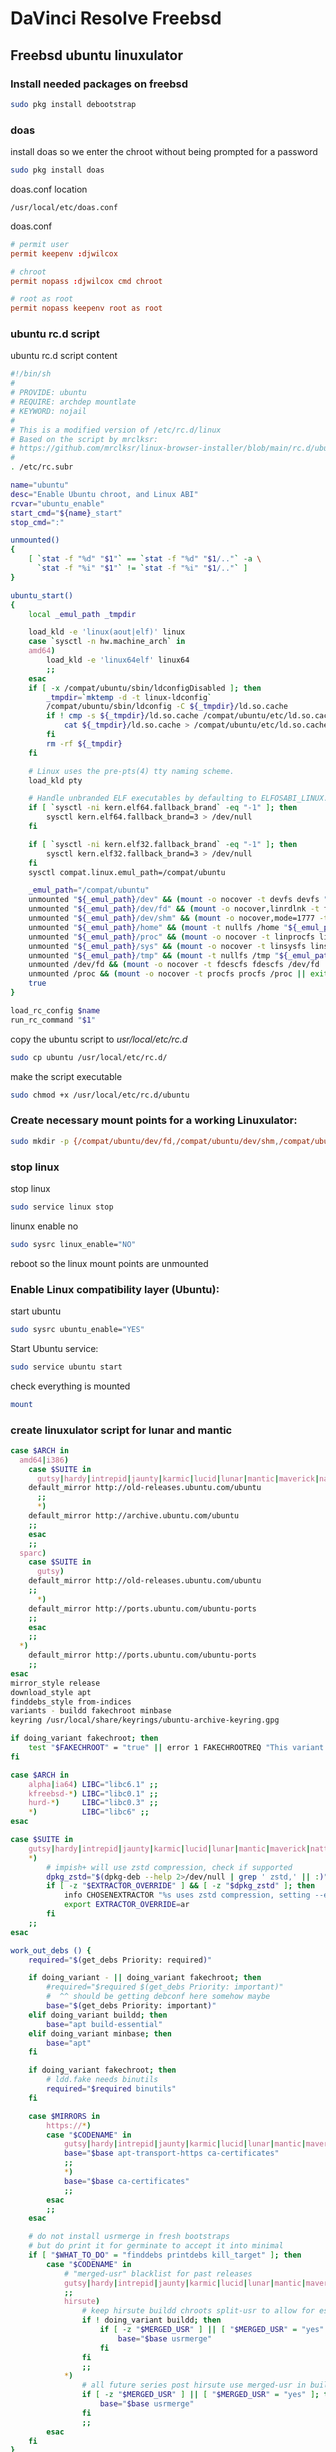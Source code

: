 #+STARTUP: show2levels
* DaVinci Resolve Freebsd
** Freebsd ubuntu linuxulator
*** Install needed packages on freebsd

#+begin_src sh
sudo pkg install debootstrap 
#+end_src

*** doas

install doas so we enter the chroot without being prompted for a password

#+begin_src sh
sudo pkg install doas
#+end_src

doas.conf location

#+begin_example
/usr/local/etc/doas.conf
#+end_example

doas.conf

#+begin_src conf
# permit user
permit keepenv :djwilcox

# chroot
permit nopass :djwilcox cmd chroot

# root as root
permit nopass keepenv root as root

#+end_src

*** ubuntu rc.d script 

ubuntu rc.d script content

#+begin_src sh
#!/bin/sh
#
# PROVIDE: ubuntu
# REQUIRE: archdep mountlate
# KEYWORD: nojail
#
# This is a modified version of /etc/rc.d/linux
# Based on the script by mrclksr:
# https://github.com/mrclksr/linux-browser-installer/blob/main/rc.d/ubuntu.in
#
. /etc/rc.subr

name="ubuntu"
desc="Enable Ubuntu chroot, and Linux ABI"
rcvar="ubuntu_enable"
start_cmd="${name}_start"
stop_cmd=":"

unmounted()
{
    [ `stat -f "%d" "$1"` == `stat -f "%d" "$1/.."` -a \
      `stat -f "%i" "$1"` != `stat -f "%i" "$1/.."` ]
}

ubuntu_start()
{
    local _emul_path _tmpdir

    load_kld -e 'linux(aout|elf)' linux
    case `sysctl -n hw.machine_arch` in
    amd64)
        load_kld -e 'linux64elf' linux64
        ;;
    esac
    if [ -x /compat/ubuntu/sbin/ldconfigDisabled ]; then
        _tmpdir=`mktemp -d -t linux-ldconfig`
        /compat/ubuntu/sbin/ldconfig -C ${_tmpdir}/ld.so.cache
        if ! cmp -s ${_tmpdir}/ld.so.cache /compat/ubuntu/etc/ld.so.cache; then
            cat ${_tmpdir}/ld.so.cache > /compat/ubuntu/etc/ld.so.cache
        fi
        rm -rf ${_tmpdir}
    fi

    # Linux uses the pre-pts(4) tty naming scheme.
    load_kld pty

    # Handle unbranded ELF executables by defaulting to ELFOSABI_LINUX.
    if [ `sysctl -ni kern.elf64.fallback_brand` -eq "-1" ]; then
        sysctl kern.elf64.fallback_brand=3 > /dev/null
    fi

    if [ `sysctl -ni kern.elf32.fallback_brand` -eq "-1" ]; then
        sysctl kern.elf32.fallback_brand=3 > /dev/null
    fi
    sysctl compat.linux.emul_path=/compat/ubuntu

    _emul_path="/compat/ubuntu"
    unmounted "${_emul_path}/dev" && (mount -o nocover -t devfs devfs "${_emul_path}/dev" || exit 1)
    unmounted "${_emul_path}/dev/fd" && (mount -o nocover,linrdlnk -t fdescfs fdescfs "${_emul_path}/dev/fd" || exit 1)
    unmounted "${_emul_path}/dev/shm" && (mount -o nocover,mode=1777 -t tmpfs tmpfs "${_emul_path}/dev/shm" || exit 1)
    unmounted "${_emul_path}/home" && (mount -t nullfs /home "${_emul_path}/home" || exit 1)
    unmounted "${_emul_path}/proc" && (mount -o nocover -t linprocfs linprocfs "${_emul_path}/proc" || exit 1)
    unmounted "${_emul_path}/sys" && (mount -o nocover -t linsysfs linsysfs "${_emul_path}/sys" || exit 1)
    unmounted "${_emul_path}/tmp" && (mount -t nullfs /tmp "${_emul_path}/tmp" || exit 1)
    unmounted /dev/fd && (mount -o nocover -t fdescfs fdescfs /dev/fd || exit 1)
    unmounted /proc && (mount -o nocover -t procfs procfs /proc || exit 1)
    true
}

load_rc_config $name
run_rc_command "$1"
#+end_src

copy the ubuntu script to /usr/local/etc/rc.d/

#+begin_src sh
sudo cp ubuntu /usr/local/etc/rc.d/
#+end_src

make the script executable

#+begin_src sh
sudo chmod +x /usr/local/etc/rc.d/ubuntu
#+end_src

*** Create necessary mount points for a working Linuxulator:

#+begin_src sh
sudo mkdir -p {/compat/ubuntu/dev/fd,/compat/ubuntu/dev/shm,/compat/ubuntu/home,/compat/ubuntu/tmp,/compat/ubuntu/proc,/compat/ubuntu/sys}
#+end_src

*** stop linux

stop linux

#+begin_src sh
sudo service linux stop
#+end_src

linunx enable no

#+begin_src sh
sudo sysrc linux_enable="NO"
#+end_src

reboot so the linux mount points are unmounted

*** Enable Linux compatibility layer (Ubuntu):


start ubuntu

#+begin_src sh
sudo sysrc ubuntu_enable="YES"
#+end_src

Start Ubuntu service:

#+begin_src sh
sudo service ubuntu start
#+end_src

check everything is mounted

#+begin_src sh
mount
#+end_src

*** create linuxulator script for lunar and mantic

#+begin_src sh
case $ARCH in
  amd64|i386)
	case $SUITE in
	  gutsy|hardy|intrepid|jaunty|karmic|lucid|lunar|mantic|maverick|natty|oneiric|precise|quantal|raring|saucy|utopic|vivid|wily|yakkety|zesty)
	default_mirror http://old-releases.ubuntu.com/ubuntu
	  ;;
	  ,*)
	default_mirror http://archive.ubuntu.com/ubuntu
	;;
	esac
	;;
  sparc)
	case $SUITE in
	  gutsy)
	default_mirror http://old-releases.ubuntu.com/ubuntu
	;;
	  ,*)
	default_mirror http://ports.ubuntu.com/ubuntu-ports
	;;
	esac
	;;
  ,*)
	default_mirror http://ports.ubuntu.com/ubuntu-ports
	;;
esac
mirror_style release
download_style apt
finddebs_style from-indices
variants - buildd fakechroot minbase
keyring /usr/local/share/keyrings/ubuntu-archive-keyring.gpg

if doing_variant fakechroot; then
	test "$FAKECHROOT" = "true" || error 1 FAKECHROOTREQ "This variant requires fakechroot environment to be started"
fi

case $ARCH in
	alpha|ia64) LIBC="libc6.1" ;;
	kfreebsd-*) LIBC="libc0.1" ;;
	hurd-*)     LIBC="libc0.3" ;;
	,*)          LIBC="libc6" ;;
esac

case $SUITE in
	gutsy|hardy|intrepid|jaunty|karmic|lucid|lunar|mantic|maverick|natty|oneiric|precise|quantal|raring|saucy|trusty|utopic|vivid|wily|xenial|yakkety|zesty|artful|bionic|cosmic|disco|eoan|focal|groovy|hirsute) ;;
	,*)
		# impish+ will use zstd compression, check if supported
		dpkg_zstd="$(dpkg-deb --help 2>/dev/null | grep ' zstd,' || :)"
		if [ -z "$EXTRACTOR_OVERRIDE" ] && [ -z "$dpkg_zstd" ]; then
			info CHOSENEXTRACTOR "%s uses zstd compression, setting --extractor=ar option" "$SUITE"
			export EXTRACTOR_OVERRIDE=ar
		fi
	;;
esac

work_out_debs () {
	required="$(get_debs Priority: required)"

	if doing_variant - || doing_variant fakechroot; then
		#required="$required $(get_debs Priority: important)"
		#  ^^ should be getting debconf here somehow maybe
		base="$(get_debs Priority: important)"
	elif doing_variant buildd; then
		base="apt build-essential"
	elif doing_variant minbase; then
		base="apt"
	fi

	if doing_variant fakechroot; then
		# ldd.fake needs binutils
		required="$required binutils"
	fi

	case $MIRRORS in
	    https://*)
		case "$CODENAME" in
			gutsy|hardy|intrepid|jaunty|karmic|lucid|lunar|mantic|maverick|natty|oneiric|precise|quantal|raring|saucy|trusty|utopic|vivid|wily|xenial|yakkety|zesty)
			base="$base apt-transport-https ca-certificates"
			;;
			,*)
			base="$base ca-certificates"
			;;
		esac
		;;
	esac

	# do not install usrmerge in fresh bootstraps
	# but do print it for germinate to accept it into minimal
	if [ "$WHAT_TO_DO" = "finddebs printdebs kill_target" ]; then
		case "$CODENAME" in
			# "merged-usr" blacklist for past releases
			gutsy|hardy|intrepid|jaunty|karmic|lucid|lunar|mantic|maverick|natty|oneiric|precise|quantal|raring|saucy|trusty|utopic|vivid|wily|xenial|yakkety|zesty|artful|bionic|cosmic|disco|eoan|focal|groovy)
			;;
			hirsute)
				# keep hirsute buildd chroots split-usr to allow for escape hatch
				if ! doing_variant buildd; then
					if [ -z "$MERGED_USR" ] || [ "$MERGED_USR" = "yes" ]; then
						base="$base usrmerge"
					fi
				fi
				;;
			,*)
				# all future series post hirsute use merged-usr in buildd chroots too
				if [ -z "$MERGED_USR" ] || [ "$MERGED_USR" = "yes" ]; then
					base="$base usrmerge"
				fi
				;;
		esac
	fi
}

first_stage_install () {
	case "$CODENAME" in
		# "merged-usr" blacklist for past releases
		gutsy|hardy|intrepid|jaunty|karmic|lucid|lunar|mantic|maverick|natty|oneiric|precise|quantal|raring|saucy|trusty|utopic|vivid|wily|xenial|yakkety|zesty|artful|bionic|cosmic)
			[ -z "$MERGED_USR" ] && MERGED_USR="no"
			;;
		disco|eoan|focal|groovy)
			# see https://bugs.debian.org/838388
			EXTRACT_DEB_TAR_OPTIONS="$EXTRACT_DEB_TAR_OPTIONS -k"
			;;
		hirsute)
			# keep hirsute buildd chroots split-usr to allow for escape hatch
			if [ -z "$MERGED_USR" ]; then
				if doing_variant buildd; then
					MERGED_USR="no"
				else
					MERGED_USR="yes"
				fi
			fi
			# see https://bugs.debian.org/838388
			EXTRACT_DEB_TAR_OPTIONS="$EXTRACT_DEB_TAR_OPTIONS -k"
			;;
		,*)
			# all future series post hirsute use merged-usr in buildd chroots too
			[ -z "$MERGED_USR" ] && MERGED_USR="yes"
			# see https://bugs.debian.org/838388
			EXTRACT_DEB_TAR_OPTIONS="$EXTRACT_DEB_TAR_OPTIONS -k"
			;;
	esac

	setup_merged_usr
	extract $required

	mkdir -p "$TARGET/var/lib/dpkg"
	: >"$TARGET/var/lib/dpkg/status"
	: >"$TARGET/var/lib/dpkg/available"

	setup_etc
	if [ ! -e "$TARGET/etc/fstab" ]; then
		echo '# UNCONFIGURED FSTAB FOR BASE SYSTEM' > "$TARGET/etc/fstab"
		chown 0:0 "$TARGET/etc/fstab"; chmod 644 "$TARGET/etc/fstab"
	fi

	setup_devices

        if doing_variant fakechroot || [ "$CONTAINER" = "docker" ]; then
		setup_proc_symlink
	fi
}

second_stage_install () {
	in_target /bin/true

	setup_dynamic_devices

	x_feign_install () {
		local pkg="$1"
		local deb="$(debfor $pkg)"
		local ver="$(in_target dpkg-deb -f "$deb" Version)"

		mkdir -p "$TARGET/var/lib/dpkg/info"

		echo \
"Package: $pkg
Version: $ver
Maintainer: unknown
Status: install ok installed" >> "$TARGET/var/lib/dpkg/status"

		touch "$TARGET/var/lib/dpkg/info/${pkg}.list"
	}

	x_feign_install dpkg

	x_core_install () {
		smallyes '' | in_target dpkg --force-depends --install $(debfor "$@")
	}

	p () {
		baseprog="$(($baseprog + ${1:-1}))"
	}

	if ! doing_variant fakechroot; then
		setup_proc
		in_target /sbin/ldconfig
	fi

	DEBIAN_FRONTEND=noninteractive
	DEBCONF_NONINTERACTIVE_SEEN=true
	export DEBIAN_FRONTEND DEBCONF_NONINTERACTIVE_SEEN

	baseprog=0
	bases=7

	p; progress $baseprog $bases INSTCORE "Installing core packages" #1
	info INSTCORE "Installing core packages..."

	p; progress $baseprog $bases INSTCORE "Installing core packages" #2
	ln -sf mawk "$TARGET/usr/bin/awk"
	x_core_install base-passwd
	x_core_install base-files
	p; progress $baseprog $bases INSTCORE "Installing core packages" #3
	x_core_install dpkg

	if [ ! -e "$TARGET/etc/localtime" ]; then
		ln -sf /usr/share/zoneinfo/UTC "$TARGET/etc/localtime"
	fi

	if doing_variant fakechroot; then
		install_fakechroot_tools
	fi

	p; progress $baseprog $bases INSTCORE "Installing core packages" #4
	x_core_install $LIBC

	p; progress $baseprog $bases INSTCORE "Installing core packages" #5
	x_core_install perl-base

	p; progress $baseprog $bases INSTCORE "Installing core packages" #6
	rm "$TARGET/usr/bin/awk"
	x_core_install mawk

	p; progress $baseprog $bases INSTCORE "Installing core packages" #7
	if doing_variant -; then
		x_core_install debconf
	fi

	baseprog=0
	bases=$(set -- $required; echo $#)

	info UNPACKREQ "Unpacking required packages..."

	exec 7>&1

	smallyes '' |
		(repeatn 5 in_target_failmsg UNPACK_REQ_FAIL_FIVE "Failure while unpacking required packages.  This will be attempted up to five times." "" \
		dpkg --status-fd 8 --force-depends --unpack $(debfor $required) 8>&1 1>&7 || echo EXITCODE $?) |
		dpkg_progress $baseprog $bases UNPACKREQ "Unpacking required packages" UNPACKING

	info CONFREQ "Configuring required packages..."

	if doing_variant fakechroot && [ -e "$TARGET/var/lib/dpkg/info/initscripts.postinst" ]
	then
		# fix initscripts postinst (no mounting possible, and wrong if condition)
		sed -i '/dpkg.*--compare-versions/ s/\<lt\>/lt-nl/' "$TARGET/var/lib/dpkg/info/initscripts.postinst"
	fi

	echo \
"#!/bin/sh
exit 101" > "$TARGET/usr/sbin/policy-rc.d"
	chmod 755 "$TARGET/usr/sbin/policy-rc.d"

	mv "$TARGET/sbin/start-stop-daemon" "$TARGET/sbin/start-stop-daemon.REAL"
	echo \
"#!/bin/sh
echo
echo \"Warning: Fake start-stop-daemon called, doing nothing\"" > "$TARGET/sbin/start-stop-daemon"
	chmod 755 "$TARGET/sbin/start-stop-daemon"

	if [ -x "$TARGET/sbin/initctl" ]; then
	  mv "$TARGET/sbin/initctl" "$TARGET/sbin/initctl.REAL"
	  echo \
"#!/bin/sh
if [ \"\$1\" = version ]; then exec /sbin/initctl.REAL \"\$@\"; fi
echo
echo \"Warning: Fake initctl called, doing nothing\"" > "$TARGET/sbin/initctl"
	  chmod 755 "$TARGET/sbin/initctl"
	fi

	setup_dselect_method apt

	smallyes '' |
		(in_target_failmsg CONF_REQ_FAIL "Failure while configuring required packages." "" \
		dpkg --status-fd 8 --configure --pending --force-configure-any --force-depends 8>&1 1>&7 || echo EXITCODE $?) |
		dpkg_progress $baseprog $bases CONFREQ "Configuring required packages" CONFIGURING

	baseprog=0
	bases="$(set -- $base; echo $#)"

	info UNPACKBASE "Unpacking the base system..."

	setup_available $required $base
	done_predeps=
	while predep=$(get_next_predep); do
		# We have to resolve dependencies of pre-dependencies manually because
		# dpkg --predep-package doesn't handle this.
		predep=$(without "$(without "$(resolve_deps $predep)" "$required")" "$done_predeps")
		# XXX: progress is tricky due to how dpkg_progress works
		# -- cjwatson 2009-07-29
		# This step sometimes fails due to some missing functionality in Linuxulator.  Just ignore it.
		set +e
		p; smallyes '' |
		in_target dpkg --force-overwrite --force-confold --skip-same-version --install $(debfor $predep)
		rc=$?
		base=$(without "$base" "$predep")
		done_predeps="$done_predeps $predep"

		if [ $rc != 0 ]; then
			warning FREEBSD_00 "Applying FreeBSD-specific workaround..."
			# ... for "Failed to mount /etc/machine-id: Bad address" with Focal.
			in_target truncate -s0 /var/lib/dpkg/info/systemd.postinst
			in_target dpkg --configure systemd
		fi
		set -e
	done

	if [ -n "$base" ]; then
		smallyes '' |
			(repeatn 5 in_target_failmsg INST_BASE_FAIL_FIVE "Failure while installing base packages.  This will be re-attempted up to five times." "" \
			dpkg --status-fd 8 --force-overwrite --force-confold --skip-same-version --unpack $(debfor $base) 8>&1 1>&7 || echo EXITCODE $?) |
			dpkg_progress $baseprog $bases UNPACKBASE "Unpacking base system" UNPACKING

		info CONFBASE "Configuring the base system..."

		# This step sometimes fails due to some missing functionality in Linuxulator.  Just ignore it.
		set +e
		smallyes '' |
			(repeatn 5 in_target_failmsg CONF_BASE_FAIL_FIVE "Failure while configuring base packages.  This will be re-attempted up to five times." "" \
			dpkg --status-fd 8 --force-confold --skip-same-version --configure -a 8>&1 1>&7 || echo EXITCODE $?) |
			dpkg_progress $baseprog $bases CONFBASE "Configuring base system" CONFIGURING
		set -e
	fi

	if [ -x "$TARGET/sbin/initctl.REAL" ]; then
		mv "$TARGET/sbin/initctl.REAL" "$TARGET/sbin/initctl"
	fi
	mv "$TARGET/sbin/start-stop-daemon.REAL" "$TARGET/sbin/start-stop-daemon"
	rm -f "$TARGET/usr/sbin/policy-rc.d"

	echo \
"# Workaround for Linuxulator missing mremap(2) support; without it,
# apt(8) fails like this:
# E: Dynamic MMap ran out of room. Please increase the size of APT::Cache-Start.
APT::Cache-Start 251658240;" >> "$TARGET/etc/apt/apt.conf.d/00freebsd"

	progress $bases $bases CONFBASE "Configuring base system"
	info BASESUCCESS "Base system installed successfully."
}

#+end_src

make the scripts executable

#+begin_src sh
chmod +x lunar mantic
#+end_src

copy the scripts to the debootstrap scripts directory

#+begin_src sh
sudo cp lunar mantic /usr/local/share/debootstrap/scripts
#+end_src

*** Install Ubuntu 22.04 into /compat/ubuntu:

#+begin_src sh
sudo debootstrap --arch=amd64 --no-check-gpg mantic /compat/ubuntu http://archive.ubuntu.com/ubuntu/
#+end_src

*** Restart Ubuntu service to make sure everything is properly mounted:

#+begin_src sh
sudo service ubuntu restart
#+end_src

*** Chroot into your Linux environment:

#+begin_src sh
sudo chroot /compat/ubuntu /bin/bash
#+end_src

*** Set correct timezone inside your chroot:

#+begin_src sh
printf "%b\n" "0.0 0 0.0\n0\nUTC" > /etc/adjtime
#+end_src

For some reason sudo is necessary here, otherwise it fails.

#+begin_src sh
sudo dpkg-reconfigure tzdata 
#+end_src

*** Fix APT package manager:

#+begin_src sh
printf "APT::Cache-Start 251658240;" > /etc/apt/apt.conf.d/00aptitude
#+end_src

*** Enable more repositories:

add more repos

#+begin_example
/compat/ubuntu/etc/apt/sources.list
#+end_example

#+begin_example
deb [trusted=yes] http://archive.ubuntu.com/ubuntu/ mantic main restricted universe multiverse
deb [trusted=yes] http://archive.ubuntu.com/ubuntu/ mantic-updates main restricted universe multiverse
deb [trusted=yes] http://archive.ubuntu.com/ubuntu/ mantic-security main restricted universe multiverse
#+end_example

*** apt update

make sure you are chrooted with sudo

#+begin_src sh
apt update
#+end_src

upgrade

#+begin_src sh
apt upgrade 
#+end_src

*** set locale

on the host

#+begin_src sh
/compat/ubuntu/etc/default/locale
#+end_src

in the chroot

#+begin_src sh
/etc/default/locale
#+end_src

#+begin_src sh
LANG=en_GB.UTF-8
LANGUAGE=
LC_CTYPE="en_GB.UTF-8"
LC_NUMERIC="en_GB.UTF-8"
LC_TIME="en_GB.UTF-8"
LC_COLLATE=C
LC_MONETARY="en_GB.UTF-8"
LC_MESSAGES="en_GB.UTF-8"
LC_PAPER="en_GB.UTF-8"
LC_NAME="en_GB.UTF-8"
LC_ADDRESS="en_GB.UTF-8"
LC_TELEPHONE="en_GB.UTF-8"
LC_MEASUREMENT="en_GB.UTF-8"
LC_IDENTIFICATION="en_GB.UTF-8"
LC_ALL=
#+end_src

locale-gen

#+begin_src sh
locale-gen
#+end_src

dpkg-reconfigure locales

#+begin_src sh
dpkg-reconfigure locales
#+end_src

*** Install required programs:

install the shell our user is going to use

#+begin_src sh
apt install zsh pulseaudio ffmpeg
#+end_src

*** copy user and group

check your user and group on freebsd

#+begin_src sh
id
#+end_src

output

#+begin_src sh
uid=1001(djwilcox) gid=1001(djwilcox) groups=1001(djwilcox),0(wheel),5(operator),44(video),47(realtime)
#+end_src

copy user from freebsd /etc/passwd to /compat/ubuntu/etc/passwd

#+begin_example
djwilcox:*:1001:1001:Daniel J Wilcox:/home/djwilcox:/usr/local/bin/zsh
#+end_example

we also need to check that the shell path is correct
change zsh path to /bin/zsh

freebsd passwd

#+begin_src sh
djwilcox:*:1001:1001:Daniel J Wilcox:/home/djwilcox:/usr/local/bin/zsh
#+end_src

ubuntu passwd

host path

#+begin_example
/compat/ubuntu/etc/passwd
#+end_example

chroot path

#+begin_example
/etc/passwd
#+end_example

#+begin_src sh
djwilcox:*:1001:1001:Daniel J Wilcox:/home/djwilcox:/bin/zsh
#+end_src

copy the group from freebsd to ubuntu

freebsd /etc/group

#+begin_src conf
djwilcox:*:1001:
#+end_src

ubuntu /etc/group

#+begin_src conf
djwilcox:*:1001:
#+end_src

*** add user to groups

#+begin_src sh
usermod -a -G adm djwilcox
usermod -a -G cdrom djwilcox
usermod -a -G sudo djwilcox
usermod -a -G dip djwilcox
usermod -a -G plugdev djwilcox
usermod -a -G users djwilcox
usermod -a -G video djwilcox
usermod -a -G audio djwilcox
usermod -a -G pulse djwilcox
usermod -a -G pulse-access djwilcox
#+end_src

*** sudo set up

edit the sudoers file

#+begin_src sh
visudo
#+end_src

add your user to the sudoers file

#+begin_src sh
djwilcox ALL=(ALL:ALL) ALL
#+end_src

*** passwd

create a passwd for your user

as root

#+begin_src sh
passwd djwilcox
#+end_src

passwd
ubuntu

*** hosts

edit the hosts file in the chroot and add your hostname

#+begin_src sh
sudo vi /etc/hosts
#+end_src

add the hostname to stop errors when using sudo saying couldnt resolve hostname

#+begin_src conf
127.0.0.1       pollux
#+end_src

*** switch to out user with su

#+begin_src sh
sudo chroot /compat/ubuntu /bin/bash
#+end_src

switch to your user in the chroot
replace djwilcox with your username

#+begin_src sh
su - djwilcox
#+end_src

** davinci resolve install

da vinci resolve install on ubuntu with nvidia graphics

*** nvidia download

download the linux version matching the version on the freebsd host

[[https://www.nvidia.com/Download/Find.aspx?lang=en-us]]

download link for 535.146.02 

[[https://www.nvidia.com/download/driverResults.aspx/216728/en-us/]]

*** copy the nvidia run file in the chroot home direcory

change into the directory you download the nvidia drivers into on the freebsd host

then copy the nvidia run file into the home directory in the chroot
change djwilcox for your username

#+begin_src sh
cp -rv NVIDIA-Linux-x86_64-535.146.02.run /compat/ubuntu/home/djwilcox
#+end_src

*** chroot into ubuntu 

chroot into ubuntu

#+begin_src sh
sudo chroot /compat/ubuntu /bin/bash
#+end_src

switch to our user
replace djwilcox with your username

#+begin_src sh
su - djwilcox
#+end_src

*** nvidia Pre-Installation Requirements

[[https://docs.nvidia.com/datacenter/tesla/tesla-installation-notes/index.html]]

Verify the system has build tools such as make, gcc installed  

install build-essential for gcc

#+begin_src sh
sudo apt install build-essential
#+end_src

*** install the nvidia driver

chmod 

#+begin_src sh
chmod +x NVIDIA-Linux-x86_64-535.146.02.run
#+end_src

single line

#+begin_src sh
sudo ./NVIDIA-Linux-x86_64-535.146.02.run --install-compat32-libs --no-nvidia-modprobe --no-backup --no-kernel-module --no-x-check --no-nouveau-check --no-cc-version-check --no-kernel-module-source --no-check-for-alternate-installs --install-libglvnd --skip-depmod --no-systemd
#+end_src

multi line

#+begin_src sh
sudo ./NVIDIA-Linux-x86_64-535.146.02.run \
--install-compat32-libs \
--no-nvidia-modprobe --no-backup --no-kernel-module \
--no-x-check --no-nouveau-check \
--no-cc-version-check --no-kernel-module-source \
--no-check-for-alternate-installs \
--install-libglvnd --skip-depmod --no-systemd
#+end_src

*** Install xorriso and fakeroot

+ install fakeroot and xorriso for makeresolvedeb

#+begin_src sh
sudo apt install fakeroot xorriso
#+end_src

*** nvidia-cuda-toolkit

+ install the nvidia-cuda-toolkit

#+begin_src sh
sudo apt install nvidia-cuda-toolkit ocl-icd-opencl-dev libglu1-mesa libfuse2 initramfs-tools
#+end_src

*** blacklist Nouveau nvidia driver

create the blacklist-nvidia-nouveau.conf file

#+begin_src sh
sudo vi /etc/modprobe.d/blacklist-nvidia-nouveau.conf
#+end_src

add the following code and save the file

#+begin_src conf
blacklist nouveau
options nouveau modeset=0
#+end_src

*** update-initramfs

If you have full disk encryption enabled you have to run the command

#+begin_src sh
sudo update-initramfs -u
#+end_src

*** reboot

#+begin_src sh
sudo reboot
#+end_src

*** nvidia-smi

use nvidia-smi to see GPU info and process that are using Nvidia GPU

#+begin_src sh
nvidia-smi
#+end_src

*** da vinci resolve download

+ download da vinci resolve

[[https://www.blackmagicdesign.com/products/davinciresolve/][da vinci resolve]]

+ unzip the da-vinci-resolve.zip

#+begin_src sh
unzip "DaVinci_Resolve_*_Linux.zip"
#+end_src

*** makeresolvedeb

+ download the makeresolvedeb script

[[https://www.danieltufvesson.com/makeresolvedeb][makeresolvedeb]]

+ extract the makeresolvedeb.tar.gz file

#+begin_src sh
tar zxvf makeresolvedeb_1.6.4_multi.sh.tar.gz
#+end_src  

**** copy the resolve.run and make resolve script to the chroot

copy the resolve.run to the chroot home directory

#+begin_src sh
cp -rv DaVinci_Resolve_18.6.4_Linux.run /compat/ubuntu/home/djwilcox
#+end_src

copy the resolve.run to the chroot home directory

#+begin_src sh
cp -rv makeresolvedeb_1.6.4_multi.sh /compat/ubuntu/home/djwilcox
#+end_src

**** makeresolvedeb create deb file

make sure you have chrooted into ubuntu by running

#+begin_src sh
sudo chroot /compat/ubuntu /bin/bash
#+end_src

switch to out user in the chroot

#+begin_src sh
su - djwilcox
#+end_src

install zip

#+begin_src sh
sudo apt install zip
#+end_src

unzip the resolve zip

#+begin_src sh
unzip DaVinci_Resolve_18.6.5_Linux.zip
#+end_src

then run makeresolvedeb

#+begin_src sh
./makeresolvedeb_1.6.4_multi.sh DaVinci_Resolve_18.6.5_Linux.run
#+end_src

this will take about an hour

**** install the da vinci resolve deb file

#+begin_src sh
sudo dpkg -i davinci-resolve_18.6.5-mrd1.6.4_amd64.deb 
#+end_src

or

#+begin_src sh
sudo apt install davinci-resolve_18.6.5-mrd1.6.4_amd64.deb
#+end_src

*** qt

#+begin_src sh
sudo apt install adwaita-qt qt5ct 
#+end_src

*** lib fix

#+begin_src sh
cd /opt/resolve/libs
sudo mv libglib-2.0.so.0 libglib-2.0.so.0.bak
sudo cp /usr/lib/x86_64-linux-gnu/libglib-2.0.so.0 /opt/resolve/libs/
#+end_src

#+begin_src sh
sudo apt install liblog4cxx-dev
#+end_src

*** gpu dummy-uvm.so

enable the gpu in the chroot

in the ubuntu chroot

#+begin_src sh
mkdir -p ~/.config/gpu
cp dummy-uvm.so ~/.config/gpu
LD_PRELOAD=/home/djwilcox/.config/gpu/dummy-uvm.so
#+end_src

*** x11

on ubuntu in the chroot

#+begin_src sh
sudo apt install xorg xserver-xorg xserver-xorg-core
#+end_src

*** wayland 
**** wayland packages

#+begin_src sh
sudo apt install libinput-tools wayland-protocols qtwayland5 qt6-wayland wayland-utils 
#+end_src

packages that may need to be installed 

#+begin_example
sudo apt install libwlroots11 libwlroots-dev libxkbcommon0
#+end_example

**** create the xdg runtime directory, change the user and set the permissions

#+begin_src sh
sudo mkdir -p /var/run/user/1001
sudo chown -R djwilcox:1001 /var/run/user/1001
sudo chmod 700 /var/run/user/1001
#+end_src

**** wayland environment

we need to set an enviormental variable for wayland in our shell config

***** zshrc

#+begin_src sh
# ~/.zshrc

# ssh zsh fix
[[ $TERM == "dumb" ]] && unsetopt zle && PS1='$ ' && return

# Keep 1000 lines of history within the shell and save it to ~/.zsh_history:
HISTSIZE=1000

# variables for PS3 prompt
newline=$'\n'
yesmaster='Yes Master ? '

# PS3 prompt function
function zle-line-init zle-keymap-select {
    PS1="[%n@%M %~]${newline}${yesmaster}"
    zle reset-prompt
}

# run PS3 prompt function
zle -N zle-line-init
zle -N zle-keymap-select

# set terminal window title to program name
case $TERM in
  (*xterm* | xterm-256color)
    function precmd {
      print -Pn "\e]0;%(1j,%j job%(2j|s|); ,)%~\a"
    }
    function preexec {
      printf "\033]0;%s\a" "$1"
    }
  ;;
esac

# Fix bugs when switching modes
bindkey -v # vi mode
bindkey "^?" backward-delete-char
bindkey "^u" backward-kill-line
bindkey "^a" beginning-of-line
bindkey "^e" end-of-line
bindkey "^k" kill-line

# Use modern completion system
autoload -Uz compinit
compinit

# Set/unset  shell options
setopt notify globdots pushdtohome cdablevars autolist
setopt recexact longlistjobs
setopt autoresume histignoredups pushdsilent noclobber
setopt autopushd pushdminus extendedglob rcquotes mailwarning
setopt histignorealldups sharehistory
#setopt auto_cd
cdpath=($HOME)
unsetopt bgnice autoparamslash

# Completion Styles

# list of completers to use
zstyle ':completion:*::::' completer _expand _complete _ignored _approximate

# allow one error for every three characters typed in approximate completer
zstyle -e ':completion:*:approximate:*' max-errors \
    'reply=( $(( ($#PREFIX+$#SUFFIX)/3 )) numeric )'
    
# insert all expansions for expand completer
zstyle ':completion:*:expand:*' tag-order all-expansions

# formatting and messages
zstyle ':completion:*' verbose yes
zstyle ':completion:*:descriptions' format '%B%d%b'
zstyle ':completion:*:messages' format '%d'
zstyle ':completion:*:warnings' format 'No matches for: %d'
zstyle ':completion:*:corrections' format '%B%d (errors: %e)%b'
zstyle ':completion:*' group-name ''

#eval "$(dircolors -b)"
zstyle ':completion:*:default' list-colors ${(s.:.)LS_COLORS}
zstyle ':completion:*' list-colors ''

# match uppercase from lowercase
zstyle ':completion:*' matcher-list 'm:{a-z}={A-Z}'

# offer indexes before parameters in subscripts
zstyle ':completion:*:*:-subscript-:*' tag-order indexes parameters

# Filename suffixes to ignore during completion (except after rm command)
zstyle ':completion:*:*:(^rm):*:*files' ignored-patterns '*?.o' '*?.c~' \
    '*?.old' '*?.pro' '.hidden'

# ignore completion functions (until the _ignored completer)
zstyle ':completion:*:functions' ignored-patterns '_*'

# kill - red, green, blue
zstyle ':completion:*:*:kill:*' list-colors '=(#b) #([0-9]#)*( *[a-z])*=22=31=34'

# list optiones colour, white + cyan
zstyle ':completion:*:options' list-colors '=(#b) #(-[a-zA-Z0-9,]#)*(-- *)=36=37'

# zsh autocompletion for sudo and doas
zstyle ":completion:*:(sudo|su|doas):*" command-path /usr/local/bin /usr/sbin /home/djwilcox/bin

# rehash commands
zstyle ':completion:*' rehash true

# highlighting
#source /usr/local/share/zsh-syntax-highlighting/zsh-syntax-highlighting.zsh
#ZSH_HIGHLIGHT_STYLES[suffix-alias]=fg=cyan,underline
#ZSH_HIGHLIGHT_STYLES[precommand]=fg=cyan,underline
#ZSH_HIGHLIGHT_STYLES[arg0]=fg=cyan
#ZSH_HIGHLIGHT_HIGHLIGHTERS=(main brackets pattern)
#ZSH_HIGHLIGHT_PATTERNS=('rm -rf *' 'fg=white,bold,bg=red')
#+end_src

***** zshenv

#+begin_src sh
# ~/.zshenv

# Path
typeset -U PATH path
path=("/opt/resolve/bin" "$path[@]")
export PATH

# xdg directories
export XDG_CONFIG_HOME="$HOME/.config"
export XDG_CACHE_HOME="$HOME/.cache"
export XDG_DATA_HOME="$HOME/.local/share"
export XDG_RUNTIME_DIR="/var/run/user/`id -u`"

# dummy-uvm.so for access to the gpu
export LD_PRELOAD="$HOME/.config/gpu/dummy-uvm.so"
export __NV_PRIME_RENDER_OFFLOAD=1
export __GLX_VENDOR_LIBRARY_NAME=nvidia

# wayland
export XDG_SESSION_TYPE=wayland
export WAYLAND_DISPLAY=wayland-0
export DISPLAY=:1

# qt5
export QT_QPA_PLATFORMTHEME=qt5ct
export QT_QPA_PLATFORM=xcb
#+end_src

***** copy zsh config to the chroot

#+begin_src sh
cp .zshrc .zshenv /compat/ubuntu/home/djwilcox
#+end_src

** pulseaudio
*** cookie

copy the pulseaudio cookie from the host to the chroot

#+begin_src sh
cp ~/.config/pulse/cookie /compat/ubuntu/home/djwilcox/.config/pulse/cookie
#+end_src

*** freebsd
**** default.pa

use the pulseaudio default.pa config file to create a pulseaudio socket in the /tmp directory

the /tmp directory is mounted in the chroot and allows us to route the audio from the chroot to the host

#+begin_example
~/.config/pulse/default.pa
#+end_example

default.pa

#+begin_src conf
#!/usr/local/bin/pulseaudio -nF

# include default.pa and override
.include /usr/local/etc/pulse/default.pa

# chroot
.ifexists module-esound-protocol-unix.so
load-module module-esound-protocol-unix
.endif
load-module module-native-protocol-unix socket=/tmp/pulseaudio.socket
#+end_src

**** start pulseaudio

#+begin_src sh
pulseaudio --start --daemonize
#+end_src

*** ubuntu
**** client.conf

full path to the client.conf from freebsd to the chroot

#+begin_example
/compat/ubuntu/home/djwilcox/.config/pulse/client.conf
#+end_example

client.conf path in the chroot

#+begin_example
~/.config/pulse/client.conf
#+end_example

client.conf

#+begin_src conf
# This file is part of PulseAudio.
#
# PulseAudio is free software; you can redistribute it and/or modify
# it under the terms of the GNU Lesser General Public License as published by
# the Free Software Foundation; either version 2 of the License, or
# (at your option) any later version.
#
# PulseAudio is distributed in the hope that it will be useful, but
# WITHOUT ANY WARRANTY; without even the implied warranty of
# MERCHANTABILITY or FITNESS FOR A PARTICULAR PURPOSE. See the GNU
# General Public License for more details.
#
# You should have received a copy of the GNU Lesser General Public License
# along with PulseAudio; if not, see <http://www.gnu.org/licenses/>.

## Configuration file for PulseAudio clients. See pulse-client.conf(5) for
## more information. Default values are commented out.  Use either ; or # for
## commenting.

; default-sink = oss_output.dsp1
; default-source =
default-server = /tmp/pulseaudio.socket
; default-dbus-server =

; autospawn = yes
; daemon-binary = /usr/local/bin/pulseaudio
; extra-arguments = --log-target=syslog

; cookie-file =

; enable-shm = yes
; shm-size-bytes = 0 # setting this 0 will use the system-default, usually 64 MiB

; auto-connect-localhost = no
; auto-connect-display = no

#+end_src

** Xwayland

create the xwayland window on freebsd

1920x1080 fullscreen

#+begin_src sh
Xwayland -host-grab -fullscreen -geometry 1920x1080 :01
#+end_src

host-grab is needed so you can click around in resolve
press ctrl + shift to release the mouse

in the chroots ~/.zshenv

export the display

#+begin_src sh
export DISPLAY=:1
#+end_src

open resolve in the chroot and it will be displayed in the xwayland window on freebsd

** X11

install Xephyr

#+begin_src sh
sudo pkg install Xephyr
#+end_src

create the Xephyr window on freebsd

1920x1080 

#+begin_src sh
Xephyr -br -ac -noreset -screen 1920x1080 :1
#+end_src

in the chroots ~/.zshenv

export the display

#+begin_src sh
export DISPLAY=:1
#+end_src

open resolve in the chroot and it will be displayed in the xwayland window on freebsd

** davinci resolve launcher
*** freebsd
**** resolve

freebsd path to script

#+begin_example
/usr/local/bin/resolve
#+end_example

resolve script

#+begin_src sh
#!/bin/sh

# start pulseaudio
pulseaudio --start --daemonize

# sleep
sleep 1

# create the xwayland window
Xwayland -host-grab -fullscreen -geometry 1920x1080 :01 &

# chroot with doas
doas chroot /compat/ubuntu /usr/local/bin/wrapper
#+end_src

*** ubuntu
**** wrapper-resolve

freebsd path to script in the chroot

#+begin_example
/compat/ubuntu/usr/local/bin/wrapper-resolve
#+end_example

chroot path

#+begin_example
/usr/local/bin/wrapper-resolve
#+end_example

wrapper-resolve script

#+begin_src sh
#!/bin/bash

# change username below to the name of the user in the chroot
su username -c '/opt/resolve/bin/resolve' 2>/dev/null
#+end_src

*** desktop entry

copy the desktop entry to

#+begin_example
~/.local/share/applications
#+end_example

#+begin_src sh
cp davinci-resolve.desktop ~/.local/share/applications
#+end_src

davinci resolve desktop entry for freebsd

#+begin_src conf
[Desktop Entry]
Version=1.0
Encoding=UTF-8
Type=Application
Name=DaVinci Resolve
Exec=/usr/local/bin/resolve
Icon=/compat/ubuntu/opt/resolve/graphics/DV_Resolve.png
Terminal=false
MimeType=application/x-resolveproj;
StartupNotify=true
Categories=AudioVideo
#+end_src

** linuxulator delete

disable ubuntu

#+begin_src sh
sudo sysrc ubuntu_enable="NO"
#+end_src

reboot to make sure the linux mounts are unmounted

delete the /compat/ubuntu directory

#+begin_src sh
sudo rm -rxv /compat/ubuntu
#+end_src
